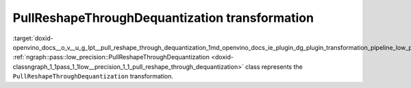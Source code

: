 .. index:: pair: page; PullReshapeThroughDequantization transformation
.. _doxid-openvino_docs__o_v__u_g_lpt__pull_reshape_through_dequantization:


PullReshapeThroughDequantization transformation
===============================================

:target:`doxid-openvino_docs__o_v__u_g_lpt__pull_reshape_through_dequantization_1md_openvino_docs_ie_plugin_dg_plugin_transformation_pipeline_low_precision_transformations_transformations_step1_prerequisites_pull_reshape_through_dequantization` :ref:`ngraph::pass::low_precision::PullReshapeThroughDequantization <doxid-classngraph_1_1pass_1_1low__precision_1_1_pull_reshape_through_dequantization>` class represents the ``PullReshapeThroughDequantization`` transformation.

